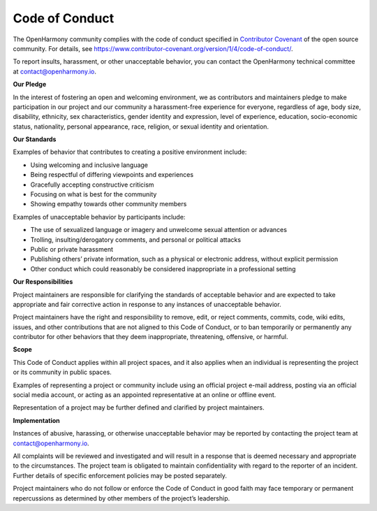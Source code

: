 Code of Conduct
===============

The OpenHarmony community complies with the code of conduct specified in
`Contributor Covenant <https://contributor-covenant.org/>`__ of the open
source community. For details, see
https://www.contributor-covenant.org/version/1/4/code-of-conduct/.

To report insults, harassment, or other unacceptable behavior, you can
contact the OpenHarmony technical committee at contact@openharmony.io.

**Our Pledge**

In the interest of fostering an open and welcoming environment, we as
contributors and maintainers pledge to make participation in our project
and our community a harassment-free experience for everyone, regardless
of age, body size, disability, ethnicity, sex characteristics, gender
identity and expression, level of experience, education, socio-economic
status, nationality, personal appearance, race, religion, or sexual
identity and orientation.

**Our Standards**

Examples of behavior that contributes to creating a positive environment
include:

-  Using welcoming and inclusive language

-  Being respectful of differing viewpoints and experiences

-  Gracefully accepting constructive criticism

-  Focusing on what is best for the community

-  Showing empathy towards other community members

Examples of unacceptable behavior by participants include:

-  The use of sexualized language or imagery and unwelcome sexual
   attention or advances

-  Trolling, insulting/derogatory comments, and personal or political
   attacks

-  Public or private harassment

-  Publishing others’ private information, such as a physical or
   electronic address, without explicit permission

-  Other conduct which could reasonably be considered inappropriate in a
   professional setting

**Our Responsibilities**

Project maintainers are responsible for clarifying the standards of
acceptable behavior and are expected to take appropriate and fair
corrective action in response to any instances of unacceptable behavior.

Project maintainers have the right and responsibility to remove, edit,
or reject comments, commits, code, wiki edits, issues, and other
contributions that are not aligned to this Code of Conduct, or to ban
temporarily or permanently any contributor for other behaviors that they
deem inappropriate, threatening, offensive, or harmful.

**Scope**

This Code of Conduct applies within all project spaces, and it also
applies when an individual is representing the project or its community
in public spaces.

Examples of representing a project or community include using an
official project e-mail address, posting via an official social media
account, or acting as an appointed representative at an online or
offline event.

Representation of a project may be further defined and clarified by
project maintainers.

**Implementation**

Instances of abusive, harassing, or otherwise unacceptable behavior may
be reported by contacting the project team at contact@openharmony.io.

All complaints will be reviewed and investigated and will result in a
response that is deemed necessary and appropriate to the circumstances.
The project team is obligated to maintain confidentiality with regard to
the reporter of an incident. Further details of specific enforcement
policies may be posted separately.

Project maintainers who do not follow or enforce the Code of Conduct in
good faith may face temporary or permanent repercussions as determined
by other members of the project’s leadership.
